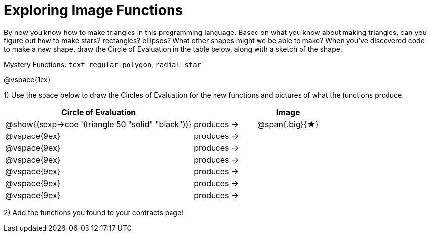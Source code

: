 = Exploring Image Functions

++++
<style>
.lesson-section-1 { border: 0px !important;	}
.big 			  { font-size: 60pt;		}
</style>
++++

By now you know how to make triangles in this programming language. Based on what you know about making triangles, can you figure out how to make stars? rectangles? ellipses? What other shapes might we be able to make? When you've discovered code to make a new shape, draw the Circle of Evaluation in the table below, along with a sketch of the shape. 

Mystery Functions: `text`, `regular-polygon`, `radial-star`

@vspace{1ex}

1) Use the space below to draw the Circles of Evaluation for the new functions and pictures of what the functions produce.

[cols="^.^24,^.^8,^.^8", options="header", stripes="none"]
|===
|Circle of Evaluation 								|				 | Image
|@show{(sexp->coe '(triangle 50 "solid" "black"))}	| produces &rarr;|@span{.big}{&#9733;}
|@vspace{9ex}										| produces &rarr;|
|@vspace{9ex}										| produces &rarr;|
|@vspace{9ex}										| produces &rarr;|
|@vspace{9ex}										| produces &rarr;|
|@vspace{9ex}										| produces &rarr;|
|@vspace{9ex}										| produces &rarr;|
|===

2) Add the functions you found to your contracts page!